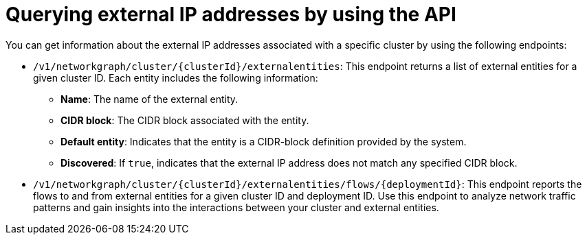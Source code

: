 // Module included in the following assemblies:
//
// * operating/visualizing-external-entities.adoc
:_mod-docs-content-type: REFERENCE
[id="querying-external-entities-using-api_{context}"]
= Querying external IP addresses by using the API

[role="_abstract"]
You can get information about the external IP addresses associated with a specific cluster by using the following endpoints:

* `/v1/networkgraph/cluster/{clusterId}/externalentities`: This endpoint returns a list of external entities for a given cluster ID. Each entity includes the following information:
+
** *Name*: The name of the external entity.
** *CIDR block*: The CIDR block associated with the entity.
** *Default entity*: Indicates that the entity is a CIDR-block definition provided by the system.
** *Discovered*: If `true`, indicates that the external IP address does not match any specified CIDR block.
* `/v1/networkgraph/cluster/{clusterId}/externalentities/flows/{deploymentId}`: This endpoint reports the flows to and from external entities for a given cluster ID and deployment ID. Use this endpoint to analyze network traffic patterns and gain insights into the interactions between your cluster and external entities.
